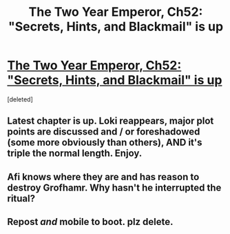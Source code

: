 #+TITLE: The Two Year Emperor, Ch52: "Secrets, Hints, and Blackmail" is up

* [[https://m.fanfiction.net/s/9669819/52/][The Two Year Emperor, Ch52: "Secrets, Hints, and Blackmail" is up]]
:PROPERTIES:
:Score: 1
:DateUnix: 1405849126.0
:DateShort: 2014-Jul-20
:END:
[deleted]


** Latest chapter is up. Loki reappears, major plot points are discussed and / or foreshadowed (some more obviously than others), AND it's triple the normal length. Enjoy.
:PROPERTIES:
:Author: eaglejarl
:Score: 1
:DateUnix: 1405849208.0
:DateShort: 2014-Jul-20
:END:


** Afi knows where they are and has reason to destroy Grofhamr. Why hasn't he interrupted the ritual?
:PROPERTIES:
:Author: Zephyr1011
:Score: 1
:DateUnix: 1405849317.0
:DateShort: 2014-Jul-20
:END:


** Repost /and/ mobile to boot. plz delete.
:PROPERTIES:
:Score: 1
:DateUnix: 1405849684.0
:DateShort: 2014-Jul-20
:END:
